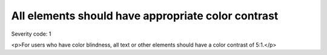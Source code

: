 ===============================
All elements should have appropriate color contrast
===============================

Severity code: 1

.. php:class:: cssTextHasContrast

<p>For users who have color blindness, all text or other elements should have a color contrast of 5:1.</p>
